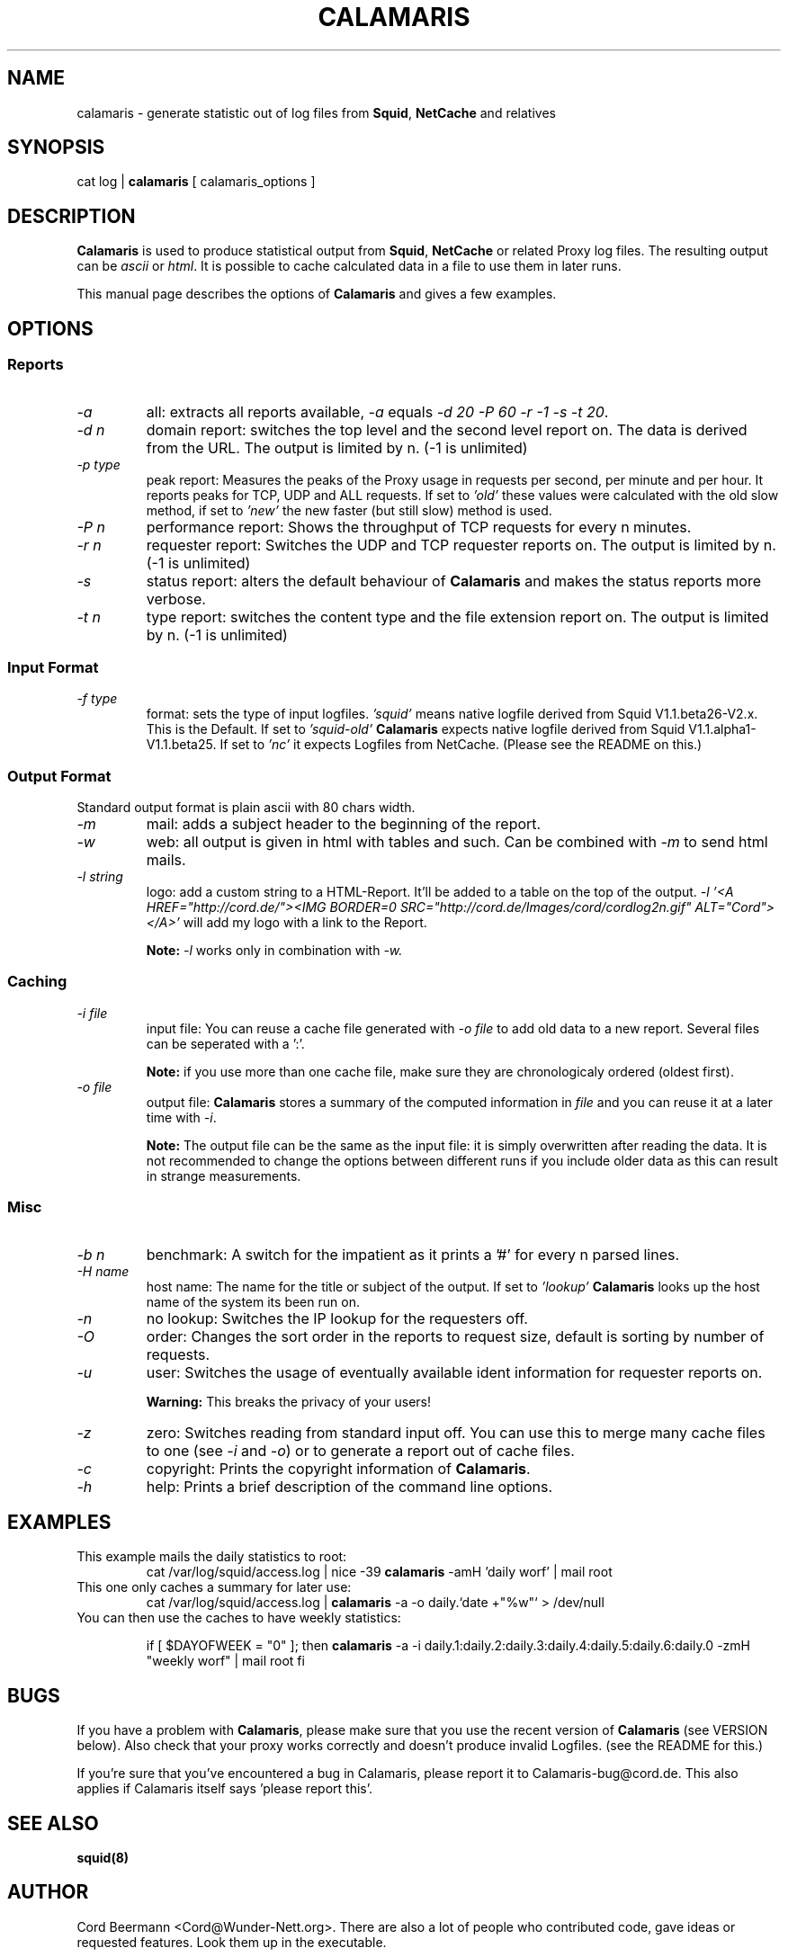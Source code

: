 .TH CALAMARIS 1 "$Date: 1999-02-20 17:07:51 $" Handmade "Calamaris Manual"

.SH NAME
calamaris \- generate statistic out of log files from 
.BR Squid ,
.B NetCache
and relatives

.SH SYNOPSIS
cat log |
.B calamaris
[ calamaris_options ]

.SH DESCRIPTION
.B Calamaris
is used to produce statistical output from
.BR Squid ,
.B NetCache
or related Proxy log files.  The resulting output can be
.I ascii
or
.IR html .
It is possible to cache calculated data in a file to use them in later runs.

This manual page describes the options of
.B Calamaris
and gives a few examples.

.SH OPTIONS

.SS Reports

.TP
.I -a
all: extracts all reports available,
.I -a
equals
.IR "-d 20 -P 60 -r -1 -s -t 20" . 

.TP
.I -d n
domain report: switches the top level and the second level report on.  The
data is derived from the URL.  The output is limited by n.  (-1 is unlimited)

.TP
.I -p type
peak report: Measures the peaks of the Proxy usage in requests per second, 
per minute and per hour.  It reports peaks for TCP, UDP and ALL requests. If 
set to
.I 'old'
these values were calculated with the old slow method, if set to
.I 'new'
the new faster (but still slow) method is used. 

.TP
.I -P n
performance report: Shows the throughput of TCP requests for every n minutes.

.TP
.I -r n
requester report: Switches the UDP and TCP requester reports on.  The output
is limited by n.  (-1 is unlimited)

.TP
.I -s
status report: alters the default behaviour of
.B Calamaris
and makes the status reports more verbose.

.TP
.I -t n
type report: switches the content type and the file extension report on.  The
output is limited by n.  (-1 is unlimited)

.SS Input Format
.TP
.I -f type
format: sets the type of input logfiles. 
.I 'squid'
means native logfile derived from Squid V1.1.beta26-V2.x. This is the Default.
If set to
.I 'squid-old' 
.B Calamaris 
expects native logfile derived from Squid V1.1.alpha1-V1.1.beta25. 
If set to 
.I 'nc'
it expects Logfiles from NetCache. (Please see the README on this.)

.SS Output Format
Standard output format is plain ascii with 80 chars width.

.TP
.I -m
mail: adds a subject header to the beginning of the report.

.TP
.I -w
web: all output is given in html with tables and such.  Can be combined with
.I -m
to send html mails.

.TP
.I -l string
logo: add a custom string to a HTML-Report. It'll be added to a table on the
top of the output.
.I -l '<A HREF="http://cord.de/"><IMG BORDER=0 SRC="http://cord.de/Images/cord/cordlog2n.gif" ALT="Cord"></A>' 
will add my logo with a link to the Report.

.B Note:
.I -l 
works only in combination with
.IR -w.

.SS Caching

.TP
.I -i file
input file: You can reuse a cache file generated with
.I -o file
to add old data to a new report.  Several files can be seperated with a ':'.

.B Note:
if you use more than one cache file, make sure they are chronologicaly
ordered (oldest first).

.TP
.I -o file
output file:
.B Calamaris
stores a summary of the computed information in
.I file
and you can reuse it at a later time with
.IR -i .

.B Note:
The output file can be the same as the input file: it is simply overwritten
after reading the data.  It is not recommended to change the options between
different runs if you include older data as this can result in strange
measurements.

.SS Misc

.TP
.I -b n
benchmark: A switch for the impatient as it prints a '#' for every n parsed
lines.

.TP
.I -H name
host name: The name for the title or subject of the output.  If set to
.I 'lookup'
.B Calamaris
looks up the host name of the system its been run on.

.TP
.I -n
no lookup: Switches the IP lookup for the requesters off.

.TP
.I -O
order: Changes the sort order in the reports to request size, default is
sorting by number of requests.

.TP
.I -u
user: Switches the usage of eventually available ident information for
requester reports on.

.B Warning:
This breaks the privacy of your users!

.TP
.I -z
zero: Switches reading from standard input off.  You can use this to merge
many cache files to one (see
.I -i
and
.IR -o )
or to generate a report out of cache files.

.TP
.I -c
copyright: Prints the copyright information of
.BR Calamaris .

.TP
.I -h
help: Prints a brief description of the command line options.
.SH EXAMPLES

.TP
This example mails the daily statistics to root:
cat /var/log/squid/access.log | nice -39 
.B calamaris
-amH 'daily worf' | mail root

.TP
This one only caches a summary for later use:
cat /var/log/squid/access.log |
.B calamaris
-a -o daily.`date +"%w"` > /dev/null

.TP
You can then use the caches to have weekly statistics:

if [ $DAYOFWEEK = "0" ]; then
.B calamaris 
-a -i daily.1:daily.2:daily.3:daily.4:daily.5:daily.6:daily.0 -zmH "weekly worf" | mail root
fi

.SH BUGS
If you have a problem with
.BR Calamaris ,
please make sure that you use the recent version of 
.B Calamaris 
(see VERSION below). Also check that your proxy works correctly and doesn't produce
invalid Logfiles. (see the README for this.)

If you're sure that you've encountered a bug in Calamaris, please report it to
Calamaris-bug@cord.de. This also applies if Calamaris itself says 'please
report this'.

.SH "SEE ALSO"
.B squid(8)

.SH AUTHOR
Cord Beermann <Cord@Wunder-Nett.org>. There are also a lot of people who
contributed code, gave ideas or requested features. Look them up in the
executable.

This man page was written by Philipp Frauenfelder <pfrauenf@debian.org>,
maintainer of the Debian package.  Maintenance is now taken over by
Cord Beermann.

.SH VERSION

Version of this manpage: $Id: calamaris.1,v 1.9 1999-02-20 17:07:51 cord Exp $

It describes the usage of Calamaris V2.19 and later.

Information about new releases, mailing lists, and other related issues
can be found from the 
.B Calamaris
home page at http://Calamaris.Cord.de/

.SH WARRANTY
.B Calamaris
comes with "absolutely no warranty".

.SH COPYRIGHT
Copyright (C) 1997, 1998, 1999 Cord Beermann

This program is free software; you can redistribute it and/or modify it under
the terms of the GNU General Public License as published by the Free Software
Foundation; either version 2 of the License, or (at your option) any later
version.

(If you modify and want to publish it under the name
.BR Calamaris , 
please ask me.  I don't want to confuse the 'audience' with many different
versions of the same name and/or Version number.  (This is not part of the
license, it is only a favour i asked of you.))

This program is distributed in the hope that it will be useful, but WITHOUT
ANY WARRANTY; without even the implied warranty of MERCHANTABILITY or FITNESS
FOR A PARTICULAR PURPOSE.  See the GNU General Public License for more
details.

You should have received a copy of the GNU General Public License along with
this program; if not, write to the Free Software Foundation, Inc., 59 Temple
Place - Suite 330, Boston, MA 02111-1307, USA.
